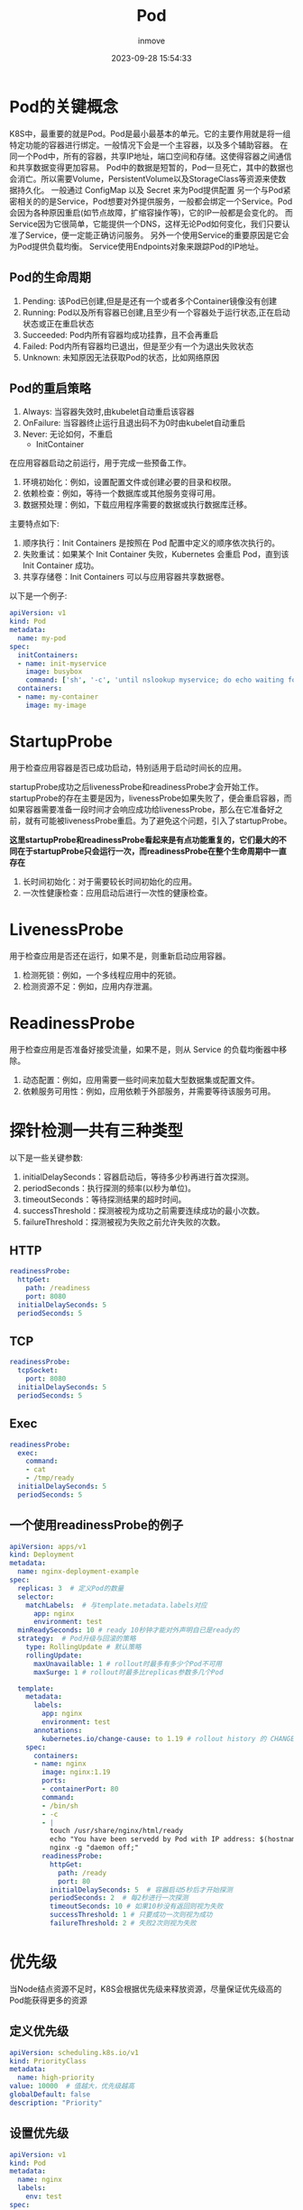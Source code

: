 #+TITLE: Pod
#+DATE: 2023-09-28 15:54:33
#+DISPLAY: t
#+STARTUP: indent
#+OPTIONS: toc:10
#+AUTHOR: inmove
#+KEYWORDS: Kubernetes Pod
#+CATEGORIES: Kubernetes

* Pod的关键概念
K8S中，最重要的就是Pod。Pod是最小最基本的单元。它的主要作用就是将一组特定功能的容器进行绑定。一般情况下会是一个主容器，以及多个辅助容器。
在同一个Pod中，所有的容器，共享IP地址，端口空间和存储。这使得容器之间通信和共享数据变得更加容易。
Pod中的数据是短暂的，Pod一旦死亡，其中的数据也会消亡。所以需要Volume，PersistentVolume以及StorageClass等资源来使数据持久化。
一般通过 ConfigMap 以及 Secret 来为Pod提供配置
另一个与Pod紧密相关的的是Service，Pod想要对外提供服务，一般都会绑定一个Service。Pod会因为各种原因重启(如节点故障，扩缩容操作等)，它的IP一般都是会变化的。
而Service因为它很简单，它能提供一个DNS，这样无论Pod如何变化，我们只要认准了Service，便一定能正确访问服务。
另外一个使用Service的重要原因是它会为Pod提供负载均衡。
Service使用Endpoints对象来跟踪Pod的IP地址。
** Pod的生命周期
1. Pending: 该Pod已创建,但是是还有一个或者多个Container镜像没有创建
2. Running: Pod以及所有容器已创建,且至少有一个容器处于运行状态,正在启动状态或正在重启状态
3. Succeeded: Pod内所有容器均成功挂靠，且不会再重启
4. Failed: Pod内所有容器均已退出，但是至少有一个为退出失败状态
5. Unknown: 未知原因无法获取Pod的状态，比如网络原因

** Pod的重启策略
1. Always: 当容器失效时,由kubelet自动重启该容器
2. OnFailure: 当容器终止运行且退出码不为0时由kubelet自动重启
3. Never: 无论如何，不重启
   * InitContainer
在应用容器启动之前运行，用于完成一些预备工作。
1. 环境初始化：例如，设置配置文件或创建必要的目录和权限。
2. 依赖检查：例如，等待一个数据库或其他服务变得可用。
3. 数据预处理：例如，下载应用程序需要的数据或执行数据库迁移。

主要特点如下:
1. 顺序执行：Init Containers 是按照在 Pod 配置中定义的顺序依次执行的。
2. 失败重试：如果某个 Init Container 失败，Kubernetes 会重启 Pod，直到该 Init Container 成功。
3. 共享存储卷：Init Containers 可以与应用容器共享数据卷。

以下是一个例子:
#+begin_src yaml
  apiVersion: v1
  kind: Pod
  metadata:
    name: my-pod
  spec:
    initContainers:
    - name: init-myservice
      image: busybox
      command: ['sh', '-c', 'until nslookup myservice; do echo waiting for myservice; sleep 2; done;']
    containers:
    - name: my-container
      image: my-image
#+end_src
* StartupProbe
用于检查应用容器是否已成功启动，特别适用于启动时间长的应用。

startupProbe成功之后livenessProbe和readinessProbe才会开始工作。
startupProbe的存在主要是因为，livenessProbe如果失败了，便会重启容器，而如果容器需要准备一段时间才会响应成功给livenessProbe，那么在它准备好之前，就有可能被livenessProbe重启。为了避免这个问题，引入了startupProbe。

*这里startupProbe和readinessProbe看起来是有点功能重复的，它们最大的不同在于startupProbe只会运行一次，而readinessProbe在整个生命周期中一直存在*

1. 长时间初始化：对于需要较长时间初始化的应用。
2. 一次性健康检查：应用启动后进行一次性的健康检查。
* LivenessProbe
用于检查应用是否还在运行，如果不是，则重新启动应用容器。
1. 检测死锁：例如，一个多线程应用中的死锁。
2. 检测资源不足：例如，应用内存泄漏。
* ReadinessProbe
用于检查应用是否准备好接受流量，如果不是，则从 Service 的负载均衡器中移除。
1. 动态配置：例如，应用需要一些时间来加载大型数据集或配置文件。
2. 依赖服务可用性：例如，应用依赖于外部服务，并需要等待该服务可用。
* 探针检测一共有三种类型
以下是一些关键参数:
1. initialDelaySeconds：容器启动后，等待多少秒再进行首次探测。
2. periodSeconds：执行探测的频率(以秒为单位)。
3. timeoutSeconds：等待探测结果的超时时间。
4. successThreshold：探测被视为成功之前需要连续成功的最小次数。
5. failureThreshold：探测被视为失败之前允许失败的次数。
** HTTP
#+begin_src yaml
  readinessProbe:
    httpGet:
      path: /readiness
      port: 8080
    initialDelaySeconds: 5
    periodSeconds: 5
#+end_src
** TCP
#+begin_src yaml
  readinessProbe:
    tcpSocket:
      port: 8080
    initialDelaySeconds: 5
    periodSeconds: 5
#+end_src
** Exec
#+begin_src yaml
  readinessProbe:
    exec:
      command:
      - cat
      - /tmp/ready
    initialDelaySeconds: 5
    periodSeconds: 5
#+end_src

** 一个使用readinessProbe的例子
#+begin_src yaml
  apiVersion: apps/v1
  kind: Deployment
  metadata:
    name: nginx-deployment-example
  spec:
    replicas: 3  # 定义Pod的数量
    selector:
      matchLabels:  # 与template.metadata.labels对应
        app: nginx
        environment: test
    minReadySeconds: 10 # ready 10秒钟才能对外声明自已是ready的
    strategy:  # Pod升级与回滚的策略
      type: RollingUpdate # 默认策略
      rollingUpdate:
        maxUnavailable: 1 # rollout时最多有多少个Pod不可用
        maxSurge: 1 # rollout时最多比replicas参数多几个Pod

    template:
      metadata:
        labels:
          app: nginx
          environment: test
        annotations:
          kubernetes.io/change-cause: to 1.19 # rollout history 的 CHANGE CAUSE 列
      spec:
        containers:
        - name: nginx
          image: nginx:1.19
          ports:
          - containerPort: 80
          command:
          - /bin/sh
          - -c
          - |
            touch /usr/share/nginx/html/ready
            echo "You have been servedd by Pod with IP address: $(hostname -i)" > /usr/share/nginx/html/index.html
            nginx -g "daemon off;"
          readinessProbe:
            httpGet:
              path: /ready
              port: 80
            initialDelaySeconds: 5  # 容器启动5秒后才开始探测
            periodSeconds: 2  # 每2秒进行一次探测
            timeoutSeconds: 10 # 如果10秒没有返回则视为失败
            successThreshold: 1 # 只要成功一次则视为成功
            failureThreshold: 2 # 失败2次则视为失败
#+end_src
* 优先级
当Node结点资源不足时，K8S会根据优先级来释放资源，尽量保证优先级高的Pod能获得更多的资源
** 定义优先级
#+begin_src yaml
  apiVersion: scheduling.k8s.io/v1
  kind: PriorityClass
  metadata:
    name: high-priority
  value: 10000  # 值越大，优先级越高
  globalDefault: false
  description: "Priority"
#+end_src

** 设置优先级
#+begin_src yaml
  apiVersion: v1
  kind: Pod
  metadata:
    name: nginx
    labels:
      env: test
  spec:
    containers:
      - name: nginx
        image: nginx
        imagePullPolicy: IfNotPresent
    priorityClassName: high-priority
#+end_src
* 使用NodeSelector定向调度
以下是一个简单的例子。只要Node有 disktype=ssd
的例子，Pod就有可能被调度到该Node。如果所有Node都没有这个标签，那么Pod将无法被调度。
#+begin_src yaml
  apiVersion: v1
  kind: Pod
  metadata:
    name: ssd-pod
  spec:
    containers:
    - name: nginx
      image: nginx
    nodeSelector:
      disktype: ssd
#+end_src
* Traint 与 Toleration
为结点打taint
#+begin_src shell
  k taint nodes NODE-NAME KEY=VALUE:EFFECT
#+end_src
#+begin_src yaml
  apiVersion: v1
  kind: Pod
  metadata:
    name: gpu-pod
  spec:
    containers:
    - name: gpu-container
      image: my-gpu-image
    tolerations:                    # gpu-pod能够容忍key为gpu，value为true的traint，并且effect为NoSchedule
    - key: "gpu"                    # 与KEY匹配
      operator: "Equal"             # Equal Exists
      value: "true"                 # 与VALUE匹配
      effect: "NoSchedule"          # 与EFFECT匹配
#+end_src
在Pod上设置tolerations的时候设置effect的主要作用是，它决定了Pod对taint的容忍程度，如果不添加这个字段，Pod有可能被调度到意想不到的结点上。

其中Effect有有三个值:
1. NoSchedule: Pod不会被调度到此结点
2. PreferNoSchedule: 尽量避免Pod调度到此结点
3. NoExecute: 已经在此结点运行的Pod会被驱逐，新的Pod不会被调度到此结点

operator有以下两种值:
1. Equal: Key，Value和Effect一定完全匹配
2. Exists: Key和Effect必须完全匹配
* 亲和性
亲和性分为两类，**nodeAffinity** **podAffinity**

其中nodeAffinity用于设置Pod对Node的选择偏好。
podAffinity也是对Node的选择偏好，不同的是podAffinity更多的关注点在于Node已经存在的Pod。

1. RequiredDuringSchedulingIgnoredDuringExecution: 必须满足指定的规则才会把Pod调度到Node上。当多个matchExpressions同时存在时，则满足所有的matchExpressions才算满足了nodeSelectorTerm。
2. PreferedDuringSchedulingIgnoredDuringExecution: 强调优先满足指定规则，调度器会尝试调度Pod到Node上。多个优先级规则可以设置权重。当多个matchExpressions同时存在时，则某个结点满足得越多，被调度到该结点上的可能性越高。当然这里还会有些例外情况，比如结点资源不足等。
3. 而IgnoredDuringExecution的意思是：如果一个Pod已经在某个结点上运行了，当这个Pod的标签发生了改变，不再满足要求了，这个时候Pod不会被重新调度。
4. operator有以下几种值:

  | 值           | 含意                      |
  |--------------|---------------------------|
  | In           | key指明的值在某个列表中   |
  | NotIn        | key指明的值不在某个列表中 |
  | Gt           | key指明的值大于某个值     |
  | Lt           | key指明的值小于某个值     |
  | Exists       | key存在                   |
  | DoesNotExist | key不存在                 |

** nodeAffinity 的例子
#+begin_src yaml
  apiVersion: v1
  kind: Pod
  metadata:
    name: with-node-affinity
  spec:
    affinity:
      nodeAffinity:
        requiredDuringSchedulingIgnoredDuringExecution:
          nodeSelectorTerms:
            - matchExpressions:
              - key: kubernetes.io/arch # 标签名
                operator: In
                values:
                  - amd64
        preferredDuringSchedulingIgnoredDuringExecution:
          - weight: 1
            preference:
              matchExpressions:
                - key: disk-type
                  operator: In # In,NotIn,Exists,DoesNotExist,Gt,Lt
                  values:
                    - ssd
    containers:
      - name: with-node-affinity
        image: nginx
        imagePullPolicy: IfNotPresent
#+end_src
** podAffinity的例子
podAffinity又分为两类 **podAffinity** 与 **podAntiAffinity**。
通俗点说就是 podAffinity定义了更加偏好被调度到某些Node。podAntiAffinity则定义了更加不偏好被调度到某些Node。
#+begin_src yaml
  apiVersion: v1
  kind: Pod
  metadata:
    name: pod-flag
    labels:
      security: "S1"
      app: "nginx"
  spec:
    containers:
      - name: nginx
        image: nginx
        imagePullPolicy: IfNotPresent
  ---
  apiVersion: v1
  kind: Pod
  metadata:
    name: pod-affinity
  spec:
    affinity:
      podAffinity:
        requiredDuringSchedulingIgnoredDuringExecution:
          - labelSelector:
              matchExpressions:
                - key: security
                  operator: In
                  values:
                    - S1
            topologyKey: kubernetes.io/hostname # 如果两个Pod拥有相同的 hostname,那么两个 Pod处于同一结点
    containers:
      - name: with-pod-affinity
        image: redis
        imagePullPolicy: IfNotPresent
  ---
  apiVersion: v1
  kind: Pod
  metadata:
    name: anti-affinity
  spec:
    affinity:
      podAntiAffinity:
        requiredDuringSchedulingIgnoredDuringExecution:
          - labelSelector:
              matchExpressions:
                - key: app
                  operator: In
                  values:
                    - nginx
            topologyKey: kubernetes.io/hostname
    containers:
      - name: anti-affinity
        image: redis
        imagePullPolicy: IfNotPresent
#+end_src
*** topologyKey
1. required的亲和性中 topologyKey不能为空
2. 如果 Admission Controller 包含了 LimitPodHardAntiAffinityTopology，那么required 的亲和性必须为 kubernetes.io/hostname
3. preferred的亲和性中，如果topologyKey为空，那么为默认值 kubernetes.io/hostname failure-domain.beta.kubernetes.io/zone faliure-domain.beta.kubernetes.io/region的组合
4. 如果不是上述情况，可以使用任意合法的topologyKey

> podAffinity/podAntiAffinity是关于Pod与Pod之间的亲和性的
> 这里有一个重点关键字就是 **topologyKey**，必须要理解这个，才能理解 podAffinity。
> 假设有这样的配置，__topologyKey: region__
> 如果两个node，同时有region标签，并且值相同，那么认为它们是在同一个拓扑区域中的，即使它们实际相隔千里

* 静态Pod
在 Kubernetes 中，静态 Pod(Static Pod)是直接由 kubelet 守护进程在某个特定节点上管理的 Pod，而不是由 API Server 和其他控制平面组件管理。静态 Pod 的定义通常存储在磁盘上的某个特定目录中，kubelet 会周期性地检查这个目录，并自动创建或删除相应的 Pod。

这个特定目录由配置文件 **/var/lib/kubelet/config.yaml** 中的 **staticPodPath** 指定。一般为 /etc/kubernetes/manifests。这个目录会被定期扫描，并根据该目录下的yaml文件创建静态Pod。

也可以在启动 kubelete时指定 --manifest-url 来指定一个HTTP的地址，kubelet会根据这个url来定期下载yaml文件来创建静态Pod。
